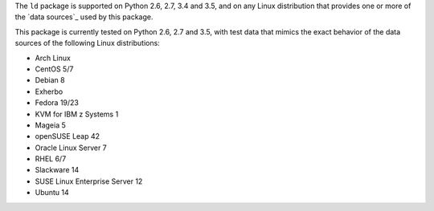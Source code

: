 
The ``ld`` package is supported on Python 2.6, 2.7, 3.4 and 3.5, and on
any Linux distribution that provides one or more of the `data sources`_
used by this package.

This package is currently tested on Python 2.6, 2.7 and 3.5, with test
data that mimics the exact behavior of the data sources of the following
Linux distributions:

* Arch Linux
* CentOS 5/7
* Debian 8
* Exherbo
* Fedora 19/23
* KVM for IBM z Systems 1
* Mageia 5
* openSUSE Leap 42
* Oracle Linux Server 7
* RHEL 6/7
* Slackware 14
* SUSE Linux Enterprise Server 12
* Ubuntu 14

.. todo:: See [#todo5]_ on providing input on distros that do not yet have testcases.
